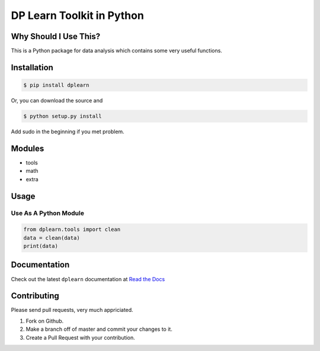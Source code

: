 DP Learn Toolkit in Python
############################################################

|Sen LEI Website| |Sen LEI Github|


|PyPI Version| |PyPI Platform| |PyPI License| |PyPI Doc|





Why Should I Use This?
************************************************************

This is a Python package for data analysis which contains some very useful functions. 


Installation
************************************************************

.. code-block:: bash
 
 $ pip install dplearn


Or, you can download the source and

.. code-block:: bash

 $ python setup.py install


Add sudo in the beginning if you met problem.



Modules
************************************************************

- tools
- math
- extra



Usage
************************************************************


Use As A Python Module
------------------------------------------------------------

.. code-block:: python
   
 from dplearn.tools import clean
 data = clean(data)
 print(data)



Documentation
************************************************************

Check out the latest ``dplearn`` documentation at `Read the Docs <https://dp-learn.readthedocs.io/en/latest/>`_



Contributing
************************************************************

Please send pull requests, very much appriciated. 


1. Fork |org_repo| on Github. 
2. Make a branch off of master and commit your changes to it. 
3. Create a Pull Request with your contribution. 









.. |PyPI Platform| image:: https://img.shields.io/pypi/pyversions/dplearn.svg?logo=python&logoColor=white
   :target: https://pypi.python.org/pypi/dplearn

.. |PyPI License| image:: https://img.shields.io/pypi/l/dplearn.svg
   :target: https://opensource.org/licenses/BSD-3-Clause

.. |PyPI Version| image:: https://img.shields.io/pypi/v/dplearn.svg
   :target: https://pypi.python.org/pypi/dplearn

.. |PyPI download| image:: https://img.shields.io/pypi/dm/dplearn.svg
   :target: https://pypi.python.org/pypi/dplearn

.. |PyPI Doc| image:: https://readthedocs.org/projects/dp-learn/badge/
   :target: https://dp-learn.readthedocs.io/en/latest/



.. |Sen LEI Github| image:: https://img.shields.io/badge/Github-Sen%20LEI-orange.svg?logo=github&longCache=true&style=flat&logoColor=white
   :target: https://github.com/Listen180

.. |Sen LEI Website| image:: https://img.shields.io/badge/Author-Sen%20LEI-orange.svg?logo=about-dot-me&longCache=true&style=flat&logoColor=white
   :target: https://listen180.github.io/LEI-Sen/



.. |org_repo| image:: https://img.shields.io/badge/-repository-green.svg?logo=github&longCache=true&style=flat&logoColor=white
   :target: https://github.com/Dual-Points/dplearn